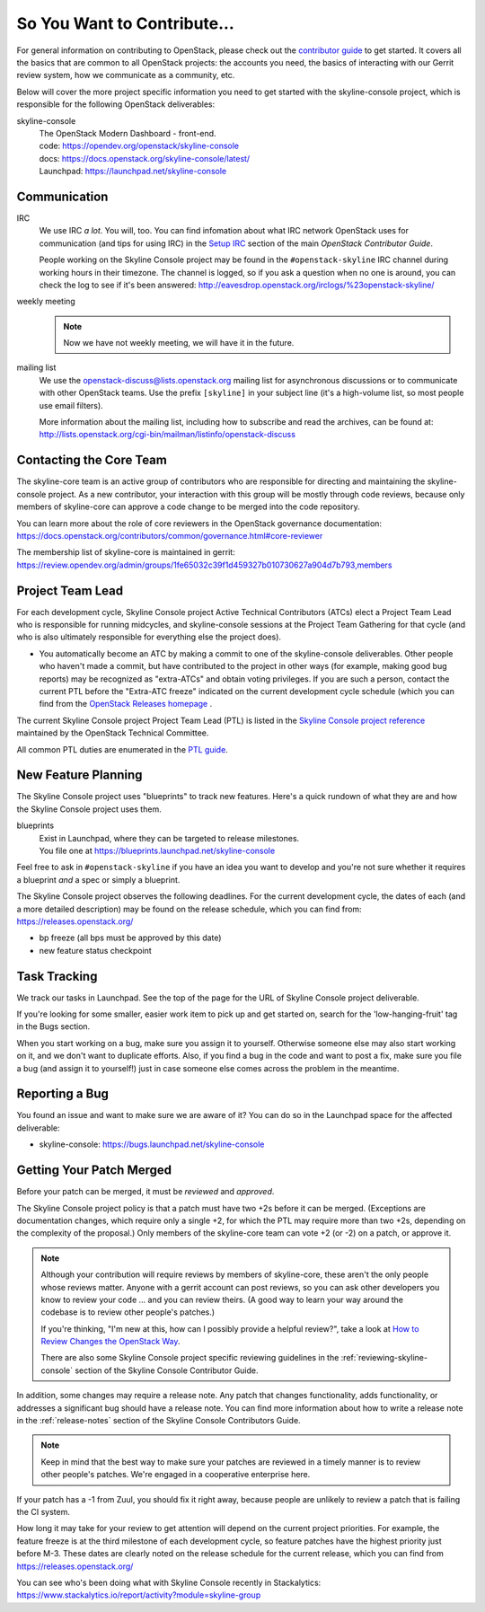 ============================
So You Want to Contribute...
============================

For general information on contributing to OpenStack, please check out the
`contributor guide <https://docs.openstack.org/contributors/>`_ to get started.
It covers all the basics that are common to all OpenStack projects: the
accounts you need, the basics of interacting with our Gerrit review system, how
we communicate as a community, etc.

Below will cover the more project specific information you need to get started
with the skyline-console project, which is responsible for the following
OpenStack deliverables:

skyline-console
    | The OpenStack Modern Dashboard - front-end.
    | code: https://opendev.org/openstack/skyline-console
    | docs: https://docs.openstack.org/skyline-console/latest/
    | Launchpad: https://launchpad.net/skyline-console

Communication
~~~~~~~~~~~~~

IRC
    We use IRC *a lot*.  You will, too.  You can find infomation about what
    IRC network OpenStack uses for communication (and tips for using IRC)
    in the `Setup IRC
    <https://docs.openstack.org/contributors/common/irc.html>`_
    section of the main `OpenStack Contributor Guide`.

    People working on the Skyline Console project may be found in the
    ``#openstack-skyline`` IRC channel during working hours
    in their timezone.  The channel is logged, so if you ask a question
    when no one is around, you can check the log to see if it's been
    answered: http://eavesdrop.openstack.org/irclogs/%23openstack-skyline/

weekly meeting
    .. note::

      Now we have not weekly meeting, we will have it in the future.

mailing list
    We use the openstack-discuss@lists.openstack.org mailing list for
    asynchronous discussions or to communicate with other OpenStack teams.
    Use the prefix ``[skyline]`` in your subject line (it's a high-volume
    list, so most people use email filters).

    More information about the mailing list, including how to subscribe
    and read the archives, can be found at:
    http://lists.openstack.org/cgi-bin/mailman/listinfo/openstack-discuss

Contacting the Core Team
~~~~~~~~~~~~~~~~~~~~~~~~

The skyline-core team is an active group of contributors who are responsible
for directing and maintaining the skyline-console project. As a new
contributor, your interaction with this group will be mostly through code
reviews, because only members of skyline-core can approve a code change to be
merged into the code repository.

You can learn more about the role of core reviewers in the OpenStack
governance documentation:
https://docs.openstack.org/contributors/common/governance.html#core-reviewer

The membership list of skyline-core is maintained in gerrit:
https://review.opendev.org/admin/groups/1fe65032c39f1d459327b010730627a904d7b793,members

Project Team Lead
~~~~~~~~~~~~~~~~~

For each development cycle, Skyline Console project Active Technical
Contributors (ATCs) elect a Project Team Lead who is responsible for running
midcycles, and skyline-console sessions at the Project Team Gathering for
that cycle (and who is also ultimately responsible for everything else the
project does).

* You automatically become an ATC by making a commit to one of the
  skyline-console deliverables. Other people who haven't made a commit,
  but have contributed to the project in other ways (for example, making good
  bug reports) may be recognized as "extra-ATCs" and obtain voting privileges.
  If you are such a person, contact the current PTL before the "Extra-ATC
  freeze" indicated on the current development cycle schedule (which you can
  find from the `OpenStack Releases homepage
  <https://releases.openstack.org/index.html>`_ .

The current Skyline Console project Project Team Lead (PTL) is listed in the
`Skyline Console project reference
<https://governance.openstack.org/tc/reference/projects/skyline.html>`_
maintained by the OpenStack Technical Committee.

All common PTL duties are enumerated in the `PTL guide
<https://docs.openstack.org/project-team-guide/ptl.html>`_.

New Feature Planning
~~~~~~~~~~~~~~~~~~~~

The Skyline Console project uses "blueprints" to track new features. Here's a
quick rundown of what they are and how the Skyline Console project uses them.

blueprints
    | Exist in Launchpad, where they can be targeted to release milestones.
    | You file one at https://blueprints.launchpad.net/skyline-console

Feel free to ask in ``#openstack-skyline`` if you have an idea you want to
develop and you're not sure whether it requires a blueprint *and* a spec or
simply a blueprint.

The Skyline Console project observes the following deadlines. For the current
development cycle, the dates of each (and a more detailed description)
may be found on the release schedule, which you can find from:
https://releases.openstack.org/

* bp freeze (all bps must be approved by this date)
* new feature status checkpoint

Task Tracking
~~~~~~~~~~~~~

We track our tasks in Launchpad. See the top of the page for the URL of
Skyline Console project deliverable.

If you're looking for some smaller, easier work item to pick up and get started
on, search for the 'low-hanging-fruit' tag in the Bugs section.

When you start working on a bug, make sure you assign it to yourself.
Otherwise someone else may also start working on it, and we don't want to
duplicate efforts.  Also, if you find a bug in the code and want to post a
fix, make sure you file a bug (and assign it to yourself!) just in case someone
else comes across the problem in the meantime.

Reporting a Bug
~~~~~~~~~~~~~~~

You found an issue and want to make sure we are aware of it? You can do so in
the Launchpad space for the affected deliverable:

* skyline-console: https://bugs.launchpad.net/skyline-console

Getting Your Patch Merged
~~~~~~~~~~~~~~~~~~~~~~~~~

Before your patch can be merged, it must be *reviewed* and *approved*.

The Skyline Console project policy is that a patch must have two +2s before
it can be merged. (Exceptions are documentation changes, which require only a
single +2, for which the PTL may require more than two +2s, depending on the
complexity of the proposal.)  Only members of the skyline-core team can vote +2
(or -2) on a patch, or approve it.

.. note::

   Although your contribution will require reviews by members of
   skyline-core, these aren't the only people whose reviews matter.
   Anyone with a gerrit account can post reviews, so you can ask
   other developers you know to review your code ... and you can
   review theirs. (A good way to learn your way around the codebase
   is to review other people's patches.)

   If you're thinking, "I'm new at this, how can I possibly provide
   a helpful review?", take a look at `How to Review Changes the
   OpenStack Way
   <https://docs.openstack.org/project-team-guide/review-the-openstack-way.html>`_.

   There are also some Skyline Console project specific reviewing
   guidelines in the :ref:`reviewing-skyline-console` section of the
   Skyline Console Contributor Guide.

In addition, some changes may require a release note. Any patch that
changes functionality, adds functionality, or addresses a significant
bug should have a release note.  You can find more information about
how to write a release note in the :ref:`release-notes` section of the
Skyline Console Contributors Guide.

.. note::

   Keep in mind that the best way to make sure your patches are reviewed in
   a timely manner is to review other people's patches. We're engaged in a
   cooperative enterprise here.

If your patch has a -1 from Zuul, you should fix it right away, because
people are unlikely to review a patch that is failing the CI system.

How long it may take for your review to get attention will depend on the
current project priorities. For example, the feature freeze is at the
third milestone of each development cycle, so feature patches have the
highest priority just before M-3. These dates are clearly noted on the
release schedule for the current release, which you can find
from https://releases.openstack.org/

You can see who's been doing what with Skyline Console recently in
Stackalytics:
https://www.stackalytics.io/report/activity?module=skyline-group

